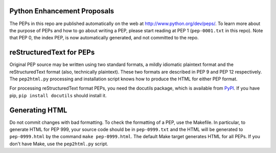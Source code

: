 Python Enhancement Proposals
============================

The PEPs in this repo are published automatically on the web at
http://www.python.org/dev/peps/.  To learn more about the purpose of
PEPs and how to go about writing a PEP, please start reading at PEP 1
(``pep-0001.txt`` in this repo).  Note that PEP 0, the index PEP, is
now automatically generated, and not committed to the repo.


reStructuredText for PEPs
=========================

Original PEP source may be written using two standard formats, a
mildly idiomatic plaintext format and the reStructuredText format
(also, technically plaintext).  These two formats are described in
PEP 9 and PEP 12 respectively.  The ``pep2html.py`` processing and
installation script knows how to produce the HTML for either PEP
format.

For processing reStructuredText format PEPs, you need the docutils
package, which is available from `PyPI <http://pypi.python.org>`_.
If you have pip, ``pip install docutils`` should install it.


Generating HTML
===============

Do not commit changes with bad formatting.  To check the formatting of
a PEP, use the Makefile.  In particular, to generate HTML for PEP 999,
your source code should be in ``pep-0999.txt`` and the HTML will be
generated to ``pep-0999.html`` by the command ``make pep-0999.html``.
The default Make target generates HTML for all PEPs.  If you don't have
Make, use the ``pep2html.py`` script.
